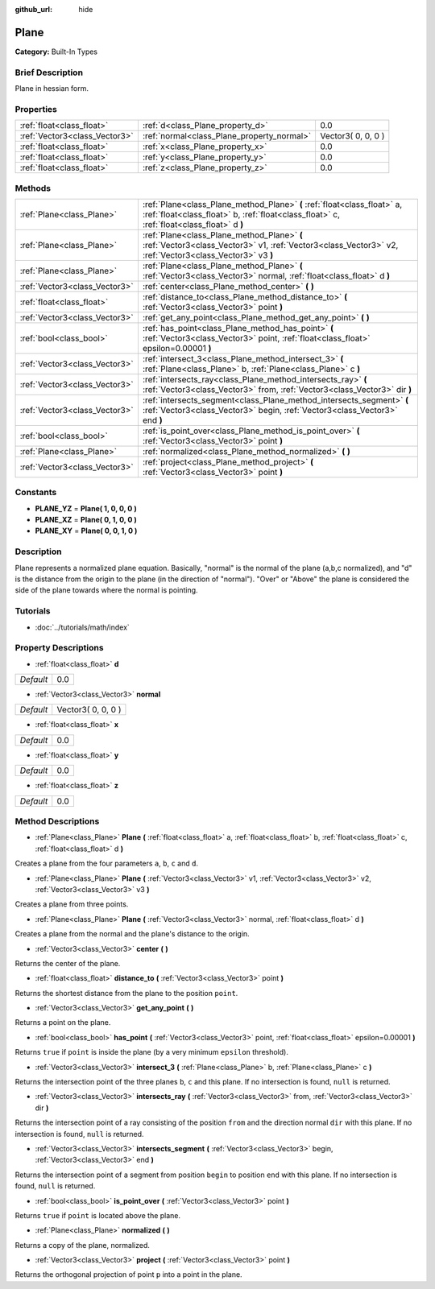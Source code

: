 :github_url: hide

.. Generated automatically by doc/tools/makerst.py in Godot's source tree.
.. DO NOT EDIT THIS FILE, but the Plane.xml source instead.
.. The source is found in doc/classes or modules/<name>/doc_classes.

.. _class_Plane:

Plane
=====

**Category:** Built-In Types

Brief Description
-----------------

Plane in hessian form.

Properties
----------

+-------------------------------+--------------------------------------------+--------------------+
| :ref:`float<class_float>`     | :ref:`d<class_Plane_property_d>`           | 0.0                |
+-------------------------------+--------------------------------------------+--------------------+
| :ref:`Vector3<class_Vector3>` | :ref:`normal<class_Plane_property_normal>` | Vector3( 0, 0, 0 ) |
+-------------------------------+--------------------------------------------+--------------------+
| :ref:`float<class_float>`     | :ref:`x<class_Plane_property_x>`           | 0.0                |
+-------------------------------+--------------------------------------------+--------------------+
| :ref:`float<class_float>`     | :ref:`y<class_Plane_property_y>`           | 0.0                |
+-------------------------------+--------------------------------------------+--------------------+
| :ref:`float<class_float>`     | :ref:`z<class_Plane_property_z>`           | 0.0                |
+-------------------------------+--------------------------------------------+--------------------+

Methods
-------

+-------------------------------+-----------------------------------------------------------------------------------------------------------------------------------------------------------------------+
| :ref:`Plane<class_Plane>`     | :ref:`Plane<class_Plane_method_Plane>` **(** :ref:`float<class_float>` a, :ref:`float<class_float>` b, :ref:`float<class_float>` c, :ref:`float<class_float>` d **)** |
+-------------------------------+-----------------------------------------------------------------------------------------------------------------------------------------------------------------------+
| :ref:`Plane<class_Plane>`     | :ref:`Plane<class_Plane_method_Plane>` **(** :ref:`Vector3<class_Vector3>` v1, :ref:`Vector3<class_Vector3>` v2, :ref:`Vector3<class_Vector3>` v3 **)**               |
+-------------------------------+-----------------------------------------------------------------------------------------------------------------------------------------------------------------------+
| :ref:`Plane<class_Plane>`     | :ref:`Plane<class_Plane_method_Plane>` **(** :ref:`Vector3<class_Vector3>` normal, :ref:`float<class_float>` d **)**                                                  |
+-------------------------------+-----------------------------------------------------------------------------------------------------------------------------------------------------------------------+
| :ref:`Vector3<class_Vector3>` | :ref:`center<class_Plane_method_center>` **(** **)**                                                                                                                  |
+-------------------------------+-----------------------------------------------------------------------------------------------------------------------------------------------------------------------+
| :ref:`float<class_float>`     | :ref:`distance_to<class_Plane_method_distance_to>` **(** :ref:`Vector3<class_Vector3>` point **)**                                                                    |
+-------------------------------+-----------------------------------------------------------------------------------------------------------------------------------------------------------------------+
| :ref:`Vector3<class_Vector3>` | :ref:`get_any_point<class_Plane_method_get_any_point>` **(** **)**                                                                                                    |
+-------------------------------+-----------------------------------------------------------------------------------------------------------------------------------------------------------------------+
| :ref:`bool<class_bool>`       | :ref:`has_point<class_Plane_method_has_point>` **(** :ref:`Vector3<class_Vector3>` point, :ref:`float<class_float>` epsilon=0.00001 **)**                             |
+-------------------------------+-----------------------------------------------------------------------------------------------------------------------------------------------------------------------+
| :ref:`Vector3<class_Vector3>` | :ref:`intersect_3<class_Plane_method_intersect_3>` **(** :ref:`Plane<class_Plane>` b, :ref:`Plane<class_Plane>` c **)**                                               |
+-------------------------------+-----------------------------------------------------------------------------------------------------------------------------------------------------------------------+
| :ref:`Vector3<class_Vector3>` | :ref:`intersects_ray<class_Plane_method_intersects_ray>` **(** :ref:`Vector3<class_Vector3>` from, :ref:`Vector3<class_Vector3>` dir **)**                            |
+-------------------------------+-----------------------------------------------------------------------------------------------------------------------------------------------------------------------+
| :ref:`Vector3<class_Vector3>` | :ref:`intersects_segment<class_Plane_method_intersects_segment>` **(** :ref:`Vector3<class_Vector3>` begin, :ref:`Vector3<class_Vector3>` end **)**                   |
+-------------------------------+-----------------------------------------------------------------------------------------------------------------------------------------------------------------------+
| :ref:`bool<class_bool>`       | :ref:`is_point_over<class_Plane_method_is_point_over>` **(** :ref:`Vector3<class_Vector3>` point **)**                                                                |
+-------------------------------+-----------------------------------------------------------------------------------------------------------------------------------------------------------------------+
| :ref:`Plane<class_Plane>`     | :ref:`normalized<class_Plane_method_normalized>` **(** **)**                                                                                                          |
+-------------------------------+-----------------------------------------------------------------------------------------------------------------------------------------------------------------------+
| :ref:`Vector3<class_Vector3>` | :ref:`project<class_Plane_method_project>` **(** :ref:`Vector3<class_Vector3>` point **)**                                                                            |
+-------------------------------+-----------------------------------------------------------------------------------------------------------------------------------------------------------------------+

Constants
---------

.. _class_Plane_constant_PLANE_YZ:

.. _class_Plane_constant_PLANE_XZ:

.. _class_Plane_constant_PLANE_XY:

- **PLANE_YZ** = **Plane( 1, 0, 0, 0 )**

- **PLANE_XZ** = **Plane( 0, 1, 0, 0 )**

- **PLANE_XY** = **Plane( 0, 0, 1, 0 )**

Description
-----------

Plane represents a normalized plane equation. Basically, "normal" is the normal of the plane (a,b,c normalized), and "d" is the distance from the origin to the plane (in the direction of "normal"). "Over" or "Above" the plane is considered the side of the plane towards where the normal is pointing.

Tutorials
---------

- :doc:`../tutorials/math/index`

Property Descriptions
---------------------

.. _class_Plane_property_d:

- :ref:`float<class_float>` **d**

+-----------+-----+
| *Default* | 0.0 |
+-----------+-----+

.. _class_Plane_property_normal:

- :ref:`Vector3<class_Vector3>` **normal**

+-----------+--------------------+
| *Default* | Vector3( 0, 0, 0 ) |
+-----------+--------------------+

.. _class_Plane_property_x:

- :ref:`float<class_float>` **x**

+-----------+-----+
| *Default* | 0.0 |
+-----------+-----+

.. _class_Plane_property_y:

- :ref:`float<class_float>` **y**

+-----------+-----+
| *Default* | 0.0 |
+-----------+-----+

.. _class_Plane_property_z:

- :ref:`float<class_float>` **z**

+-----------+-----+
| *Default* | 0.0 |
+-----------+-----+

Method Descriptions
-------------------

.. _class_Plane_method_Plane:

- :ref:`Plane<class_Plane>` **Plane** **(** :ref:`float<class_float>` a, :ref:`float<class_float>` b, :ref:`float<class_float>` c, :ref:`float<class_float>` d **)**

Creates a plane from the four parameters ``a``, ``b``, ``c`` and ``d``.

- :ref:`Plane<class_Plane>` **Plane** **(** :ref:`Vector3<class_Vector3>` v1, :ref:`Vector3<class_Vector3>` v2, :ref:`Vector3<class_Vector3>` v3 **)**

Creates a plane from three points.

- :ref:`Plane<class_Plane>` **Plane** **(** :ref:`Vector3<class_Vector3>` normal, :ref:`float<class_float>` d **)**

Creates a plane from the normal and the plane's distance to the origin.

.. _class_Plane_method_center:

- :ref:`Vector3<class_Vector3>` **center** **(** **)**

Returns the center of the plane.

.. _class_Plane_method_distance_to:

- :ref:`float<class_float>` **distance_to** **(** :ref:`Vector3<class_Vector3>` point **)**

Returns the shortest distance from the plane to the position ``point``.

.. _class_Plane_method_get_any_point:

- :ref:`Vector3<class_Vector3>` **get_any_point** **(** **)**

Returns a point on the plane.

.. _class_Plane_method_has_point:

- :ref:`bool<class_bool>` **has_point** **(** :ref:`Vector3<class_Vector3>` point, :ref:`float<class_float>` epsilon=0.00001 **)**

Returns ``true`` if ``point`` is inside the plane (by a very minimum ``epsilon`` threshold).

.. _class_Plane_method_intersect_3:

- :ref:`Vector3<class_Vector3>` **intersect_3** **(** :ref:`Plane<class_Plane>` b, :ref:`Plane<class_Plane>` c **)**

Returns the intersection point of the three planes ``b``, ``c`` and this plane. If no intersection is found, ``null`` is returned.

.. _class_Plane_method_intersects_ray:

- :ref:`Vector3<class_Vector3>` **intersects_ray** **(** :ref:`Vector3<class_Vector3>` from, :ref:`Vector3<class_Vector3>` dir **)**

Returns the intersection point of a ray consisting of the position ``from`` and the direction normal ``dir`` with this plane. If no intersection is found, ``null`` is returned.

.. _class_Plane_method_intersects_segment:

- :ref:`Vector3<class_Vector3>` **intersects_segment** **(** :ref:`Vector3<class_Vector3>` begin, :ref:`Vector3<class_Vector3>` end **)**

Returns the intersection point of a segment from position ``begin`` to position ``end`` with this plane. If no intersection is found, ``null`` is returned.

.. _class_Plane_method_is_point_over:

- :ref:`bool<class_bool>` **is_point_over** **(** :ref:`Vector3<class_Vector3>` point **)**

Returns ``true`` if ``point`` is located above the plane.

.. _class_Plane_method_normalized:

- :ref:`Plane<class_Plane>` **normalized** **(** **)**

Returns a copy of the plane, normalized.

.. _class_Plane_method_project:

- :ref:`Vector3<class_Vector3>` **project** **(** :ref:`Vector3<class_Vector3>` point **)**

Returns the orthogonal projection of point ``p`` into a point in the plane.


